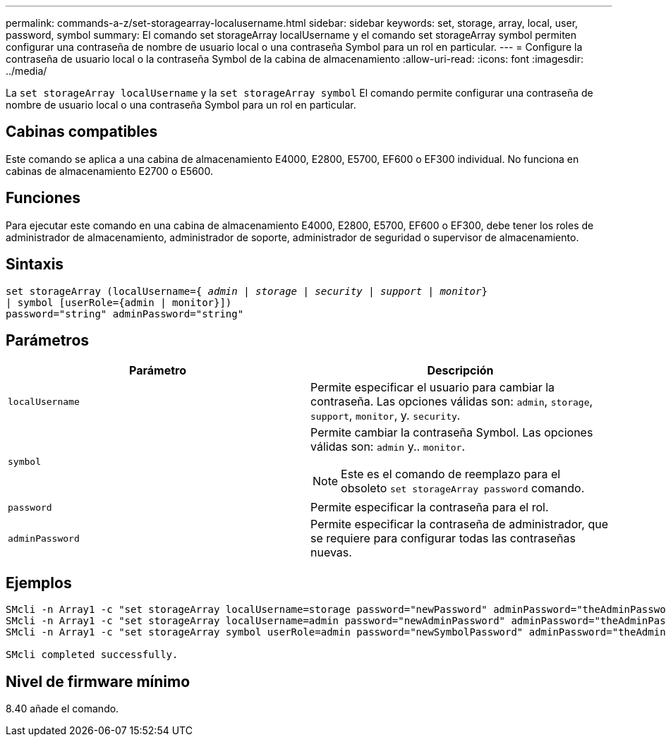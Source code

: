 ---
permalink: commands-a-z/set-storagearray-localusername.html 
sidebar: sidebar 
keywords: set, storage, array, local, user, password, symbol 
summary: El comando set storageArray localUsername y el comando set storageArray symbol permiten configurar una contraseña de nombre de usuario local o una contraseña Symbol para un rol en particular. 
---
= Configure la contraseña de usuario local o la contraseña Symbol de la cabina de almacenamiento
:allow-uri-read: 
:icons: font
:imagesdir: ../media/


[role="lead"]
La `set storageArray localUsername` y la `set storageArray symbol` El comando permite configurar una contraseña de nombre de usuario local o una contraseña Symbol para un rol en particular.



== Cabinas compatibles

Este comando se aplica a una cabina de almacenamiento E4000, E2800, E5700, EF600 o EF300 individual. No funciona en cabinas de almacenamiento E2700 o E5600.



== Funciones

Para ejecutar este comando en una cabina de almacenamiento E4000, E2800, E5700, EF600 o EF300, debe tener los roles de administrador de almacenamiento, administrador de soporte, administrador de seguridad o supervisor de almacenamiento.



== Sintaxis

[source, cli, subs="+macros"]
----
set storageArray (localUsername=pass:quotes[{ _admin_ | _storage_ | _security_ | _support_ | _monitor_}]
| symbol [userRole={admin | monitor}])
password="string" adminPassword="string"
----


== Parámetros

[cols="2*"]
|===
| Parámetro | Descripción 


 a| 
`localUsername`
 a| 
Permite especificar el usuario para cambiar la contraseña. Las opciones válidas son: `admin`, `storage`, `support`, `monitor`, y. `security`.



 a| 
`symbol`
 a| 
Permite cambiar la contraseña Symbol. Las opciones válidas son: `admin` y.. `monitor`.

[NOTE]
====
Este es el comando de reemplazo para el obsoleto `set storageArray password` comando.

====


 a| 
`password`
 a| 
Permite especificar la contraseña para el rol.



 a| 
`adminPassword`
 a| 
Permite especificar la contraseña de administrador, que se requiere para configurar todas las contraseñas nuevas.

|===


== Ejemplos

[listing]
----

SMcli -n Array1 -c "set storageArray localUsername=storage password="newPassword" adminPassword="theAdminPassword";"
SMcli -n Array1 -c "set storageArray localUsername=admin password="newAdminPassword" adminPassword="theAdminPassword";"
SMcli -n Array1 -c "set storageArray symbol userRole=admin password="newSymbolPassword" adminPassword="theAdminPassword";"

SMcli completed successfully.
----


== Nivel de firmware mínimo

8.40 añade el comando.

